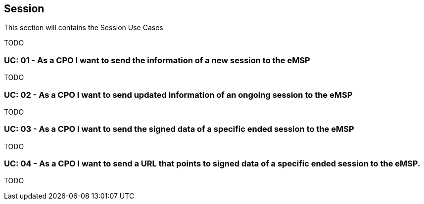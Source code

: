 [[uc_session]]
== Session

This section will contains the Session Use Cases

TODO

[[uc_session_sending_new_session]]
:UC_NR: 01
:UC_TITLE: As a CPO I want to send the information of a new session to the eMSP
=== UC: {UC_NR} - {UC_TITLE}



TODO

[[uc_session_sending_session_updates]]
:UC_NR: 02
:UC_TITLE: As a CPO I want to send updated information of an ongoing session to the eMSP
=== UC: {UC_NR} - {UC_TITLE}

TODO



[[uc_session_sending_signed_data]]
:UC_NR: 03
:UC_TITLE: As a CPO I want to send the signed data of a specific ended session to the eMSP
=== UC: {UC_NR} - {UC_TITLE}

TODO



[[uc_session_sending_url_to_signed_data]]
:UC_NR: 04
:UC_TITLE: As a CPO I want to send a URL that points to signed data of a specific ended session to the eMSP.
=== UC: {UC_NR} - {UC_TITLE}

TODO

